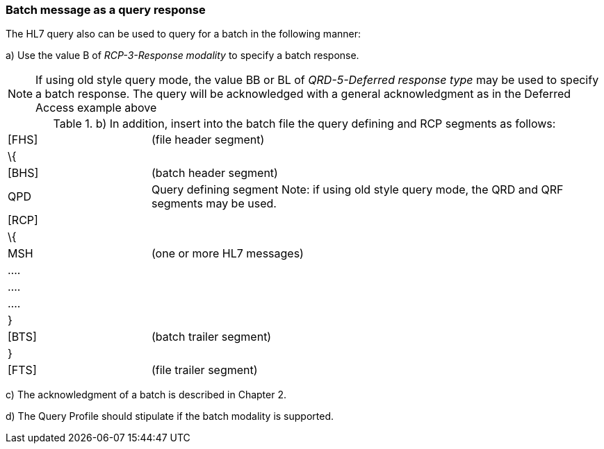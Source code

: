 === Batch message as a query response
[v291_section="5.6.4"]

The HL7 query also can be used to query for a batch in the following manner:

{empty}a) Use the value B of _RCP-3-Response modality_ to specify a batch response.

[NOTE]
If using old style query mode, the value BB or BL of _QRD-5-Deferred response type_ may be used to specify a batch response. The query will be acknowledged with a general acknowledgment as in the Deferred Access example above

.{empty}b) In addition, insert into the batch file the query defining and RCP segments as follows:
[width="100%",cols="24%,76%",]
|===
|[FHS] |(file header segment)
|\{ |
|[BHS] |(batch header segment)
|QPD |Query defining segment Note: if using old style query mode, the QRD and QRF segments may be used.
|[RCP] |
|\{ |
|MSH |(one or more HL7 messages)
|.... |
|.... |
|.... |
|} |
|[BTS] |(batch trailer segment)
|} |
|[FTS] |(file trailer segment)
|===

{empty}c) The acknowledgment of a batch is described in Chapter 2.

{empty}d) The Query Profile should stipulate if the batch modality is supported.

